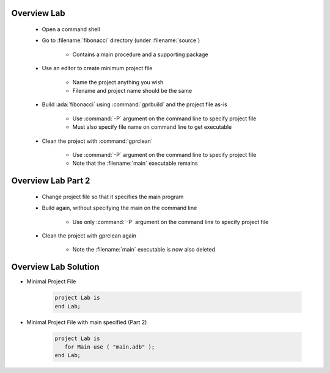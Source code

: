 --------------
Overview Lab
--------------

   * Open a command shell
   * Go to :filename:`fibonacci` directory (under :filename:`source`)

      * Contains a main procedure and a supporting package

   * Use an editor to create minimum project file

      * Name the project anything you wish
      * Filename and project name should be the same

   * Build :ada:`fibonacci` using :command:`gprbuild` and the project file as-is

      * Use :command:`-P` argument on the command line to specify project file
      * Must also specify file name on command line to get executable

   * Clean the project with :command:`gprclean`

      * Use :command:`-P` argument on the command line to specify project file
      * Note that the :filename:`main` executable remains

---------------------
Overview Lab Part 2
---------------------

   * Change project file so that it specifies the main program

   * Build again, without specifying the main on the command line

      * Use only :command:`-P` argument on the command line to specify project file

   * Clean the project with gprclean again

      * Note the :filename:`main` executable is now also deleted

-----------------------
Overview Lab Solution
-----------------------

* Minimal Project File

   .. code:: Ada

      project Lab is
      end Lab;

* Minimal Project File with main specified (Part 2)

   .. code:: Ada

      project Lab is
         for Main use ( "main.adb" );
      end Lab;
